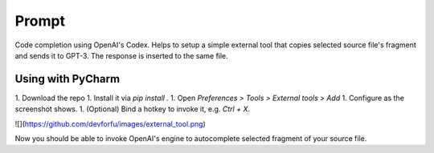 Prompt
======

Code completion using OpenAI's Codex. Helps to setup a simple external tool
that copies selected source file's fragment and sends it to GPT-3. The response
is inserted to the same file.

Using with PyCharm
------------------

1. Download the repo
1. Install it via `pip install .`
1. Open `Preferences > Tools > External tools > Add`
1. Configure as the screenshot shows.
1. (Optional) Bind a hotkey to invoke it, e.g. `Ctrl + X`.

![](https://github.com/devforfu/images/external_tool.png)

Now you should be able to invoke OpenAI's engine to autocomplete selected
fragment of your source file.
